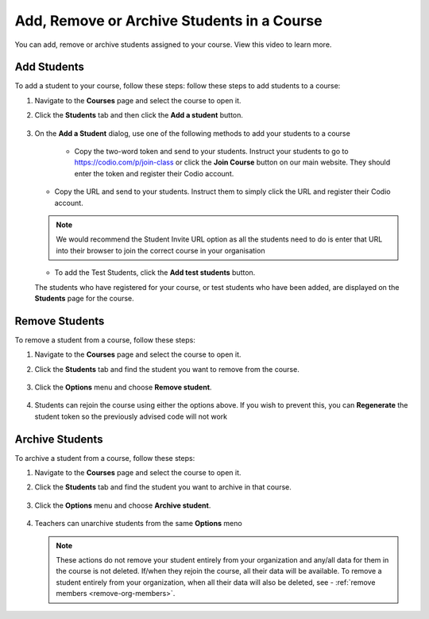 .. meta::
   :description: You can add, remove or archive students assigned to your course.


.. _add-remove-students:

Add, Remove or Archive Students in a Course
===========================================
You can add, remove or archive students assigned to your course. View this video to learn more.

.. raw:: html

    <script src="https://fast.wistia.com/embed/medias/zebku9t15m.jsonp" async></script><script src="https://fast.wistia.com/assets/external/E-v1.js" async></script><div class="wistia_responsive_padding" style="padding:56.25% 0 0 0;position:relative;"><div class="wistia_responsive_wrapper" style="height:100%;left:0;position:absolute;top:0;width:100%;"><div class="wistia_embed wistia_async_zebku9t15m videoFoam=true" style="height:100%;position:relative;width:100%"><div class="wistia_swatch" style="height:100%;left:0;opacity:0;overflow:hidden;position:absolute;top:0;transition:opacity 200ms;width:100%;"><img src="https://fast.wistia.com/embed/medias/zebku9t15m/swatch" style="filter:blur(5px);height:100%;object-fit:contain;width:100%;" alt="" aria-hidden="true" onload="this.parentNode.style.opacity=1;" /></div></div></div></div>



Add Students
------------

To add a student to your course, follow these steps: follow these steps to add students to a course:

1. Navigate to the **Courses** page and select the course to open it.
2. Click the **Students** tab and then click the **Add a student** button.

    .. image:: /img/manage_classes/students_tab.png
       :alt: Students Tab

3. On the **Add a Student** dialog, use one of the following methods to add your students to a course

    .. image:: /img/manage_classes/addstudents.png
       :alt: Add Students

    - Copy the two-word token and send to your students. Instruct your students to go to https://codio.com/p/join-class or click the **Join Course** button on our main website. They should enter the token and register their Codio account.
    
   - Copy the URL and send to your students. Instruct them to simply click the URL and register their Codio account.
   
   .. Note:: We would recommend the Student Invite URL option as all the students need to do is enter that URL into their browser to join the correct course in your organisation
   
   - To add the Test Students, click the **Add test students** button. 
   
   The students who have registered for your course, or test students who have been added, are displayed on the **Students** page for the course.


Remove Students
---------------
To remove a student from a course, follow these steps:

1. Navigate to the **Courses** page and select the course to open it.
2. Click the **Students** tab and find the student you want to remove from the course.

    .. image:: /img/manage_classes/students_tab.png
       :alt: Students Tab

3. Click the **Options** menu and choose **Remove student**.

    .. image:: /img/manage_classes/remove_student.png
       :alt: Remove Student
       
4.  Students can rejoin the course using either the options above. If you wish to prevent this, you can **Regenerate** the student token so the previously advised code will not work
       
.. _archive-students:

Archive Students
----------------

To archive a student from a course, follow these steps:

1. Navigate to the **Courses** page and select the course to open it.
2. Click the **Students** tab and find the student you want to archive in that course.

    .. image:: /img/manage_classes/students_tab.png
       :alt: Students Tab

3. Click the **Options** menu and choose **Archive student**.

    .. image:: /img/manage_classes/archive_student.png
       :alt: Archive Student
       
4. Teachers can unarchive students from the same **Options** meno

   .. Note:: These actions do not remove your student entirely from your organization and any/all data for them in the course is not deleted. If/when they rejoin the course, all their data will be available.  To remove a student entirely from your organization, when all their data will also be deleted, see - :ref:`remove members <remove-org-members>`.

